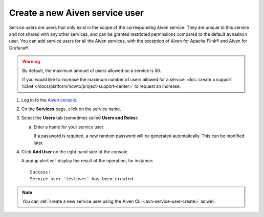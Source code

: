 ﻿Create a new Aiven service user
================================

Service users are users that only exist in the scope of the corresponding Aiven service. They are unique to this service and not shared with any other services, and can be granted restricted permissions compared to the default ``avnadmin`` user. You can add service users for all the Aiven services, with the exception of Aiven for Apache Flink® and Aiven for Grafana®.

.. warning::
   By default, the maximum amount of users allowed on a service is 50. 
   
      

   If you would like to increase the maximum number of users allowed for a service, :doc:`create a support ticket </docs/platform/howto/project-support-center>` to request an increase.

1. Log in to the `Aiven console <https://console.aiven.io/>`_.

2. On the **Services** page, click on the service name.

3. Select the **Users** tab (sometimes called **Users and Roles**):

   a. Enter a name for your service user.

      If a password is required, a new random password will be generated automatically. This can be modified later.

4. Click **Add User** on the right hand side of the console.

   A popup alert will display the result of the operation, for instance::

    Success!
    Service user 'testuser' has been created.

.. note::
    You can :ref:`create a new service user using the Aiven CLI <avn-service-user-create>` as well.
